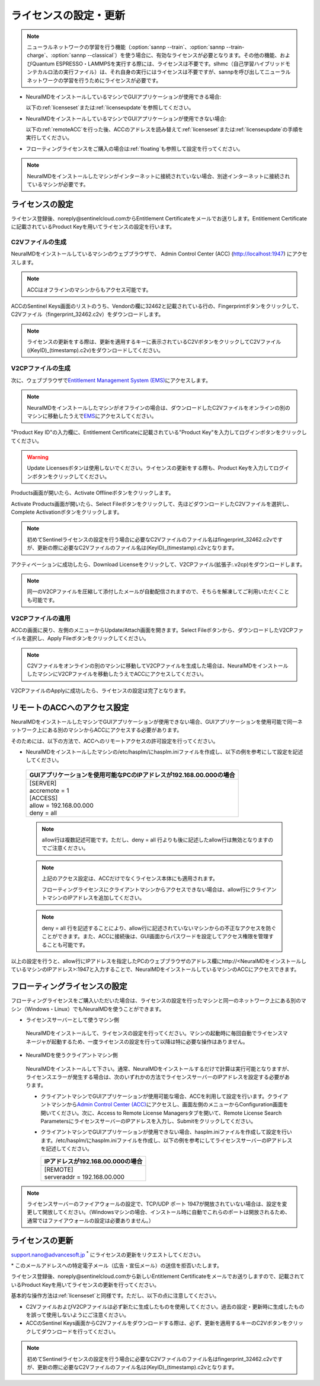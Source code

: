 .. _licensesetupdate:

================================================
ライセンスの設定・更新
================================================

.. note::

   ニューラルネットワークの学習を行う機能（\ :option:`sannp --train`\ 、\ :option:`sannp --train-charge`\ 、\ :option:`sannp --classical`\ ）を使う場合に、有効なライセンスが必要となります。その他の機能、およびQuantum ESPRESSO・LAMMPSを実行する際には、ライセンスは不要です。slhmc（自己学習ハイブリッドモンテカルロ法の実行ファイル）は、それ自身の実行にはライセンスは不要ですが、sannpを呼び出してニューラルネットワークの学習を行うためにライセンスが必要です。

- NeuralMDをインストールしているマシンでGUIアプリケーションが使用できる場合:

  以下の\ :ref:`licenseset`\ または\ :ref:`licenseupdate`\ を参照してください。

  .. image:: /img/license_local.svg
     :height: 200 px

- NeuralMDをインストールしているマシンでGUIアプリケーションが使用できない場合:

  以下の\ :ref:`remoteACC`\ を行った後、ACCのアドレスを読み替えて\ :ref:`licenseset`\ または\ :ref:`licenseupdate`\ の手順を実行してください。

  .. image:: /img/license_remote.svg
     :height: 200 px

- フローティングライセンスをご購入の場合は\ :ref:`floating`\ も参照して設定を行ってください。

  .. image:: /img/license_floating.svg
     :height: 200 px

.. note::

      NeuralMDをインストールしたマシンがインターネットに接続されていない場合、別途インターネットに接続されているマシンが必要です。

.. _licenseset:

ライセンスの設定
=============================

ライセンス登録後、noreply\@sentinelcloud.comからEntitlement Certificateをメールでお送りします。Entitlement Certificateに記載されているProduct Keyを用いてライセンスの設定を行います。

.. _licenseaccc2v:

C2Vファイルの生成
+++++++++++++++++

NeuralMDをインストールしているマシンのウェブブラウザで、 Admin Control Center (ACC) (http://localhost:1947) にアクセスします。

.. note::

     ACCはオフラインのマシンからもアクセス可能です。

ACCのSentinel Keys画面のリストのうち、Vendorの欄に32462と記載されている行の、Fingerprintボタンをクリックして、C2Vファイル（fingerprint_32462.c2v）をダウンロードします。

.. image:: /img/ACCSentinelKeys.png

.. note::

      ライセンスの更新をする際は、更新を適用するキーに表示されているC2VボタンをクリックしてC2Vファイル((KeyID)_(timestamp).c2v)をダウンロードしてください。

.. _licenseaccv2cpl:

V2CPファイルの生成
+++++++++++++++++++

次に、ウェブブラウザで\ `Entitlement Management System (EMS) <https://advancesoftcorporation.prod.sentinelcloud.com/customer/>`_\ にアクセスします。

.. note::
      
      NeuralMDをインストールしたマシンがオフラインの場合は、ダウンロードしたC2Vファイルをオンラインの別のマシンに移動したうえで\ `EMS <https://advancesoftcorporation.prod.sentinelcloud.com/customer/>`_\ にアクセスしてください。


"Product Key ID"の入力欄に、Entitlement Certificateに記載されている"Product Key"を入力してログインボタンをクリックしてください。

.. image:: /img/EMSLogin.png

.. warning::

      Update Licensesボタンは使用しないでください。ライセンスの更新をする際も、Product Keyを入力してログインボタンをクリックしてください。

Products画面が開いたら、Activate Offlineボタンをクリックします。

.. image:: /img/EMSProducts.png

Activate Products画面が開いたら、Select Fileボタンをクリックして、先ほどダウンロードしたC2Vファイルを選択し、Complete Activationボタンをクリックします。

.. note::

      初めてSentinelライセンスの設定を行う場合に必要なC2Vファイルのファイル名はfingerprint_32462.c2vですが、更新の際に必要なC2Vファイルのファイル名は(KeyID)_(timestamp).c2vとなります。

.. image:: /img/EMSActivateProductsFingerprint.png

アクティベーションに成功したら、Download Licenseをクリックして、V2CPファイル(拡張子:.v2cp)をダウンロードします。

.. image:: /img/EMSActivatedFingerprint.png

.. note::

      同一のV2CPファイルを圧縮して添付したメールが自動配信されますので、そちらを解凍してご利用いただくことも可能です。

.. _licenseaccv2cpapplyl:

V2CPファイルの適用
+++++++++++++++++++

ACCの画面に戻り、左側のメニューからUpdate/Attach画面を開きます。Select Fileボタンから、ダウンロードしたV2CPファイルを選択し、Apply Fileボタンをクリックしてください。

.. note::
      
      C2Vファイルをオンラインの別のマシンに移動してV2CPファイルを生成した場合は、NeuralMDをインストールしたマシンにV2CPファイルを移動したうえでACCにアクセスしてください。

.. image:: /img/ACCApply.png

V2CPファイルのApplyに成功したら、ライセンスの設定は完了となります。

.. _remoteACC:

リモートのACCへのアクセス設定
=================================

NeuralMDをインストールしたマシンでGUIアプリケーションが使用できない場合、GUIアプリケーションを使用可能で同一ネットワーク上にある別のマシンからACCにアクセスする必要があります。

そのためには、以下の方法で、ACCへのリモートアクセスの許可設定を行ってください。

- NeuralMDをインストールしたマシンの/etc/hasplm/にhasplm.iniファイルを作成し、以下の例を参考にして設定を記述してください。

 .. table::

     +-------------------------------------------------------------------------------------------+
     |GUIアプリケーションを使用可能なPCのIPアドレスが192.168.00.000の場合                        |
     +===========================================================================================+
     || [SERVER]                                                                                 |
     || accremote = 1                                                                            |
     || [ACCESS]                                                                                 |
     || allow = 192.168.00.000                                                                   |
     || deny = all                                                                               |
     +-------------------------------------------------------------------------------------------+

 .. note::

      allow行は複数記述可能です。ただし、deny = all 行よりも後に記述したallow行は無効となりますのでご注意ください。

 .. note::

      上記のアクセス設定は、ACCだけでなくライセンス本体にも適用されます。

      フローティングライセンスにクライアントマシンからアクセスできない場合は、allow行にクライアントマシンのIPアドレスを追加してください。

 .. note::

      deny = all 行を記述することにより、allow行に記述されていないマシンからの不正なアクセスを防ぐことができます。また、ACCに接続後は、GUI画面からパスワードを設定してアクセス権限を管理することも可能です。

以上の設定を行うと、allow行にIPアドレスを指定したPCのウェブブラウザのアドレス欄にhttp://<NeuralMDをインストールしているマシンのIPアドレス>:1947と入力することで、NeuralMDをインストールしているマシンのACCにアクセスできます。

.. _floating:

フローティングライセンスの設定
===============================

フローティングライセンスをご購入いただいた場合は、ライセンスの設定を行ったマシンと同一のネットワーク上にある別のマシン（Windows・Linux）でもNeuralMDを使うことができます。

- ライセンスサーバーとして使うマシン側

 NeuralMDをインストールして、ライセンスの設定を行ってください。マシンの起動時に毎回自動でライセンスマネージャが起動するため、一度ライセンスの設定を行って以降は特に必要な操作はありません。

- NeuralMDを使うクライアントマシン側

 NeuralMDをインストールして下さい。通常、NeuralMDをインストールするだけで計算は実行可能となりますが、ライセンスエラーが発生する場合は、次のいずれかの方法でライセンスサーバーのIPアドレスを設定する必要があります。

 - クライアントマシンでGUIアプリケーションが使用可能な場合、ACCを利用して設定を行います。クライアントマシンから\ `Admin Control Center (ACC) <http://localhost:1947>`_\ にアクセスし、画面左側のメニューからConfiguration画面を開いてください。次に、Access to Remote License Managersタブを開いて、Remote License Search ParametersにライセンスサーバーのIPアドレスを入力し、Submitをクリックしてください。
  
 - クライアントマシンでGUIアプリケーションが使用できない場合、hasplm.iniファイルを作成して設定を行います。/etc/hasplm/にhasplm.iniファイルを作成し、以下の例を参考にしてライセンスサーバーのIPアドレスを記述してください。

   .. table::
 
      +-------------------------------------------------------------------------------------------+
      |IPアドレスが192.168.00.000の場合                                                           |
      +===========================================================================================+
      || [REMOTE]                                                                                 |
      || serveraddr = 192.168.00.000                                                              |
      +-------------------------------------------------------------------------------------------+ 

.. note::

  ライセンスサーバーのファイアウォールの設定で、TCP/UDP ポート 1947が開放されていない場合は、設定を変更して開放してください。（Windowsマシンの場合、インストール時に自動でこれらのポートは開放されるため、通常ではファイアウォールの設定は必要ありません。）

.. _licenseupdate:

ライセンスの更新
=========================
support.nano@advancesoft.jp :sup:`*` にライセンスの更新をリクエストしてください。

.. role:: smallnote
   :class: small-note

:smallnote:`* このメールアドレスへの特定電子メール（広告・宣伝メール）の送信を拒否いたします。`

ライセンス登録後、noreply\@sentinelcloud.comから新しいEntitlement Certificateをメールでお送りしますので、記載されているProduct Keyを用いてライセンスの更新を行ってください。

基本的な操作方法は\ :ref:`licenseset`\ と同様です。ただし、以下の点に注意してください。

- C2VファイルおよびV2CPファイルは必ず新たに生成したものを使用してください。過去の設定・更新時に生成したものを誤って使用しないようにご注意ください。

- ACCのSentinel Keys画面からC2Vファイルをダウンロードする際は、必ず、更新を適用するキーのC2Vボタンをクリックしてダウンロードを行ってください。
  
.. note::

      初めてSentinelライセンスの設定を行う場合に必要なC2Vファイルのファイル名はfingerprint_32462.c2vですが、更新の際に必要なC2Vファイルのファイル名は(KeyID)_(timestamp).c2vとなります。
